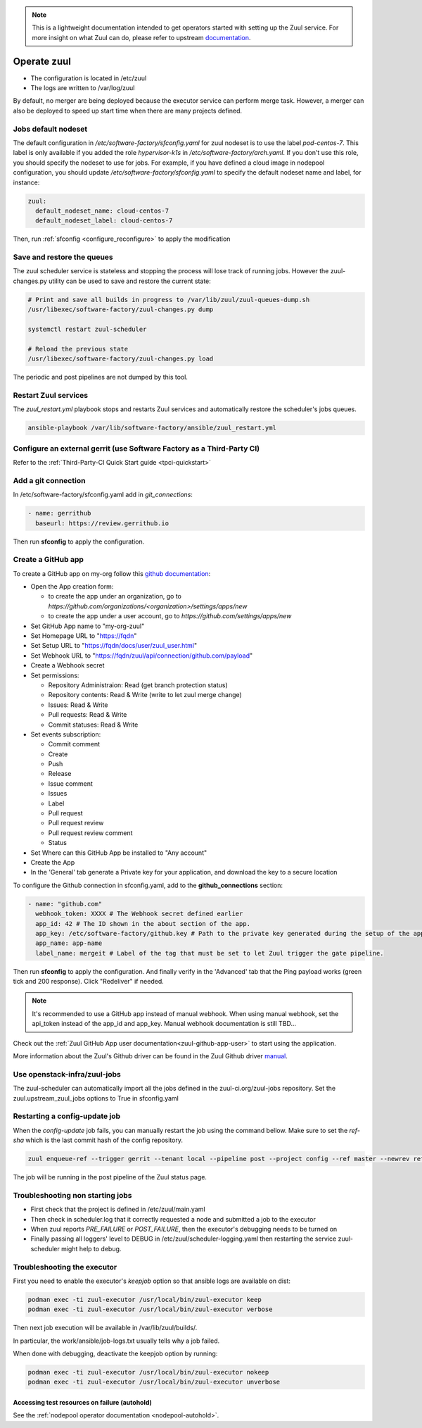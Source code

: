 .. note::

  This is a lightweight documentation intended to get operators started with setting
  up the Zuul service. For more insight on what Zuul can do, please refer
  to upstream documentation_.

.. _documentation: https://zuul-ci.org/docs/zuul/5.0.0/

Operate zuul
============

* The configuration is located in /etc/zuul
* The logs are written to /var/log/zuul

By default, no merger are being deployed because the executor service
can perform merge task. However, a merger can also be deployed to speed
up start time when there are many projects defined.

Jobs default nodeset
--------------------

The default configuration in */etc/software-factory/sfconfig.yaml* for zuul
nodeset is to use the label *pod-centos-7*. This label is only available if you
added the role *hypervisor-k1s* in */etc/software-factory/arch.yaml*. If you
don't use this role, you should specify the nodeset to use for jobs. For
example, if you have defined a cloud image in nodepool configuration, you should
update */etc/software-factory/sfconfig.yaml* to specify the default nodeset name
and label, for instance:

.. code-block:: yaml

    zuul:
      default_nodeset_name: cloud-centos-7
      default_nodeset_label: cloud-centos-7

Then, run :ref:`sfconfig  <configure_reconfigure>` to apply the modification

Save and restore the queues
---------------------------

The zuul scheduler service is stateless and stopping the process will lose track
of running jobs. However the zuul-changes.py utility can be used
to save and restore the current state:

.. code-block:: bash

    # Print and save all builds in progress to /var/lib/zuul/zuul-queues-dump.sh
    /usr/libexec/software-factory/zuul-changes.py dump

    systemctl restart zuul-scheduler

    # Reload the previous state
    /usr/libexec/software-factory/zuul-changes.py load

The periodic and post pipelines are not dumped by this tool.

.. _restart-zuul-services:

Restart Zuul services
---------------------

The *zuul_restart.yml* playbook stops and restarts Zuul services and
automatically restore the scheduler's jobs queues.

.. code-block:: yaml

  ansible-playbook /var/lib/software-factory/ansible/zuul_restart.yml


Configure an external gerrit (use Software Factory as a Third-Party CI)
-----------------------------------------------------------------------

Refer to the :ref:`Third-Party-CI Quick Start guide <tpci-quickstart>`

.. _zuul-github-app-operator:

Add a git connection
--------------------

In /etc/software-factory/sfconfig.yaml add in *git_connections*:

.. code-block:: yaml

  - name: gerrithub
    baseurl: https://review.gerrithub.io

Then run **sfconfig** to apply the configuration.

.. _zuul-github-app-create:

Create a GitHub app
-------------------

To create a GitHub app on my-org follow this
`github documentation <https://developer.github.com/apps/building-integrations/setting-up-and-registering-github-apps/registering-github-apps/>`_:

* Open the App creation form:

  * to create the app under an organization, go to `https://github.com/organizations/<organization>/settings/apps/new`
  * to create the app under a user account, go to `https://github.com/settings/apps/new`

* Set GitHub App name to "my-org-zuul"
* Set Homepage URL to "https://fqdn"
* Set Setup URL to "https://fqdn/docs/user/zuul_user.html"
* Set Webhook URL to "https://fqdn/zuul/api/connection/github.com/payload"
* Create a Webhook secret
* Set permissions:

  * Repository Administraion: Read (get branch protection status)
  * Repository contents: Read & Write (write to let zuul merge change)
  * Issues: Read & Write
  * Pull requests: Read & Write
  * Commit statuses: Read & Write

* Set events subscription:

  * Commit comment
  * Create
  * Push
  * Release
  * Issue comment
  * Issues
  * Label
  * Pull request
  * Pull request review
  * Pull request review comment
  * Status

* Set Where can this GitHub App be installed to "Any account"
* Create the App
* In the 'General' tab generate a Private key for your application, and download the key to a secure location

To configure the Github connection in sfconfig.yaml, add to the **github_connections** section:

.. code-block:: yaml

  - name: "github.com"
    webhook_token: XXXX # The Webhook secret defined earlier
    app_id: 42 # The ID shown in the about section of the app.
    app_key: /etc/software-factory/github.key # Path to the private key generated during the setup of the app.
    app_name: app-name
    label_name: mergeit # Label of the tag that must be set to let Zuul trigger the gate pipeline.

Then run **sfconfig** to apply the configuration. And finally verify in the 'Advanced'
tab that the Ping payload works (green tick and 200 response). Click "Redeliver" if needed.

.. note::

   It's recommended to use a GitHub app instead of manual webhook. When using
   manual webhook, set the api_token instead of the app_id and app_key.
   Manual webhook documentation is still TBD...


Check out the :ref:`Zuul GitHub App user documentation<zuul-github-app-user>` to start using the application.

More information about the Zuul's Github driver can be found in the Zuul Github driver manual_.

.. _manual: https://docs.openstack.org/infra/zuul/admin/drivers/github.html


Use openstack-infra/zuul-jobs
-----------------------------

The zuul-scheduler can automatically import all the jobs defined in
the zuul-ci.org/zuul-jobs repository. Set the zuul.upstream_zuul_jobs options
to True in sfconfig.yaml


.. _restart_config_update:

Restarting a config-update job
----------------------------------

When the *config-update* job fails, you can manually restart the job using
the command bellow. Make sure to set the *ref-sha* which is the last commit
hash of the config repository.

.. code-block:: bash

    zuul enqueue-ref --trigger gerrit --tenant local --pipeline post --project config --ref master --newrev ref-sha

The job will be running in the post pipeline of the Zuul status page.


Troubleshooting non starting jobs
---------------------------------

* First check that the project is defined in /etc/zuul/main.yaml
* Then check in scheduler.log that it correctly requested a node and submitted a
  job to the executor
* When zuul reports *PRE_FAILURE* or *POST_FAILURE*,
  then the executor's debugging needs to be turned on
* Finally passing all loggers' level to DEBUG in
  /etc/zuul/scheduler-logging.yaml then restarting the service
  zuul-scheduler might help to debug.


Troubleshooting the executor
----------------------------

First you need to enable the executor's *keepjob* option so that ansible logs are available on dist:

.. code-block:: bash

    podman exec -ti zuul-executor /usr/local/bin/zuul-executor keep
    podman exec -ti zuul-executor /usr/local/bin/zuul-executor verbose

Then next job execution will be available in /var/lib/zuul/builds/.

In particular, the work/ansible/job-logs.txt usually tells why a job failed.

When done with debugging, deactivate the keepjob option by running:

.. code-block:: bash

    podman exec -ti zuul-executor /usr/local/bin/zuul-executor nokeep
    podman exec -ti zuul-executor /usr/local/bin/zuul-executor unverbose


Accessing test resources on failure (autohold)
~~~~~~~~~~~~~~~~~~~~~~~~~~~~~~~~~~~~~~~~~~~~~~

See the :ref:`nodepool operator documentation <nodepool-autohold>`.
